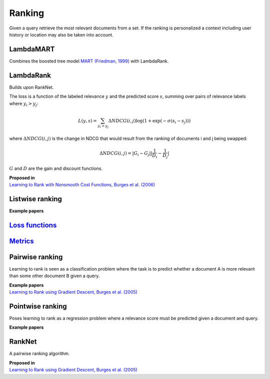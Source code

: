 Ranking
""""""""""
Given a query retrieve the most relevant documents from a set. If the ranking is personalized a context including user history or location may also be taken into account.

LambdaMART
------------
Combines the boosted tree model `MART (Friedman, 1999) <https://statweb.stanford.edu/~jhf/ftp/trebst.pdf>`_ with LambdaRank.

LambdaRank
-----------

Builds upon RankNet. 

The loss is a function of the labeled relevance :math:`y` and the predicted score :math:`s`, summing over pairs of relevance labels where :math:`y_i > y_j`:

.. math::

  L(y,s) = \sum_{y_i > y_j} \Delta NDCG(i,j) \log(1 + \exp(-\sigma(s_i - s_j)))
  
where :math:`\Delta NDCG(i,j)` is the change in NDCG that would result from the ranking of documents i and j being swapped:

.. math::

  \Delta NDCG(i,j) = |G_i - G_j| |\frac{1}{D_i} - \frac{1}{D_j}|
  
:math:`G` and :math:`D` are the gain and discount functions. 

| **Proposed in**
| `Learning to Rank with Nonsmooth Cost Functions, Burges et al. (2006) <https://papers.nips.cc/paper/2971-learning-to-rank-with-nonsmooth-cost-functions.pdf>`_

Listwise ranking
-----------------

| **Example papers**

`Loss functions <https://ml-compiled.readthedocs.io/en/latest/loss_functions.html#ranking>`_
------------------------------------------------------------------------------------------------

`Metrics <https://ml-compiled.readthedocs.io/en/latest/metrics.html#ranking>`_
-----------------

Pairwise ranking
--------------------
Learning to rank is seen as a classification problem where the task is to predict whether a document A is more relevant than some other document B given a query.

| **Example papers**
| `Learning to Rank using Gradient Descent, Burges et al. (2005) <https://icml.cc/2015/wp-content/uploads/2015/06/icml_ranking.pdf>`_

Pointwise ranking
----------------------
Poses learning to rank as a regression problem where a relevance score must be predicted given a document and query.

| **Example papers**

RankNet
--------

A pairwise ranking algorithm.

| **Proposed in**
| `Learning to Rank using Gradient Descent, Burges et al. (2005) <https://icml.cc/2015/wp-content/uploads/2015/06/icml_ranking.pdf>`_
